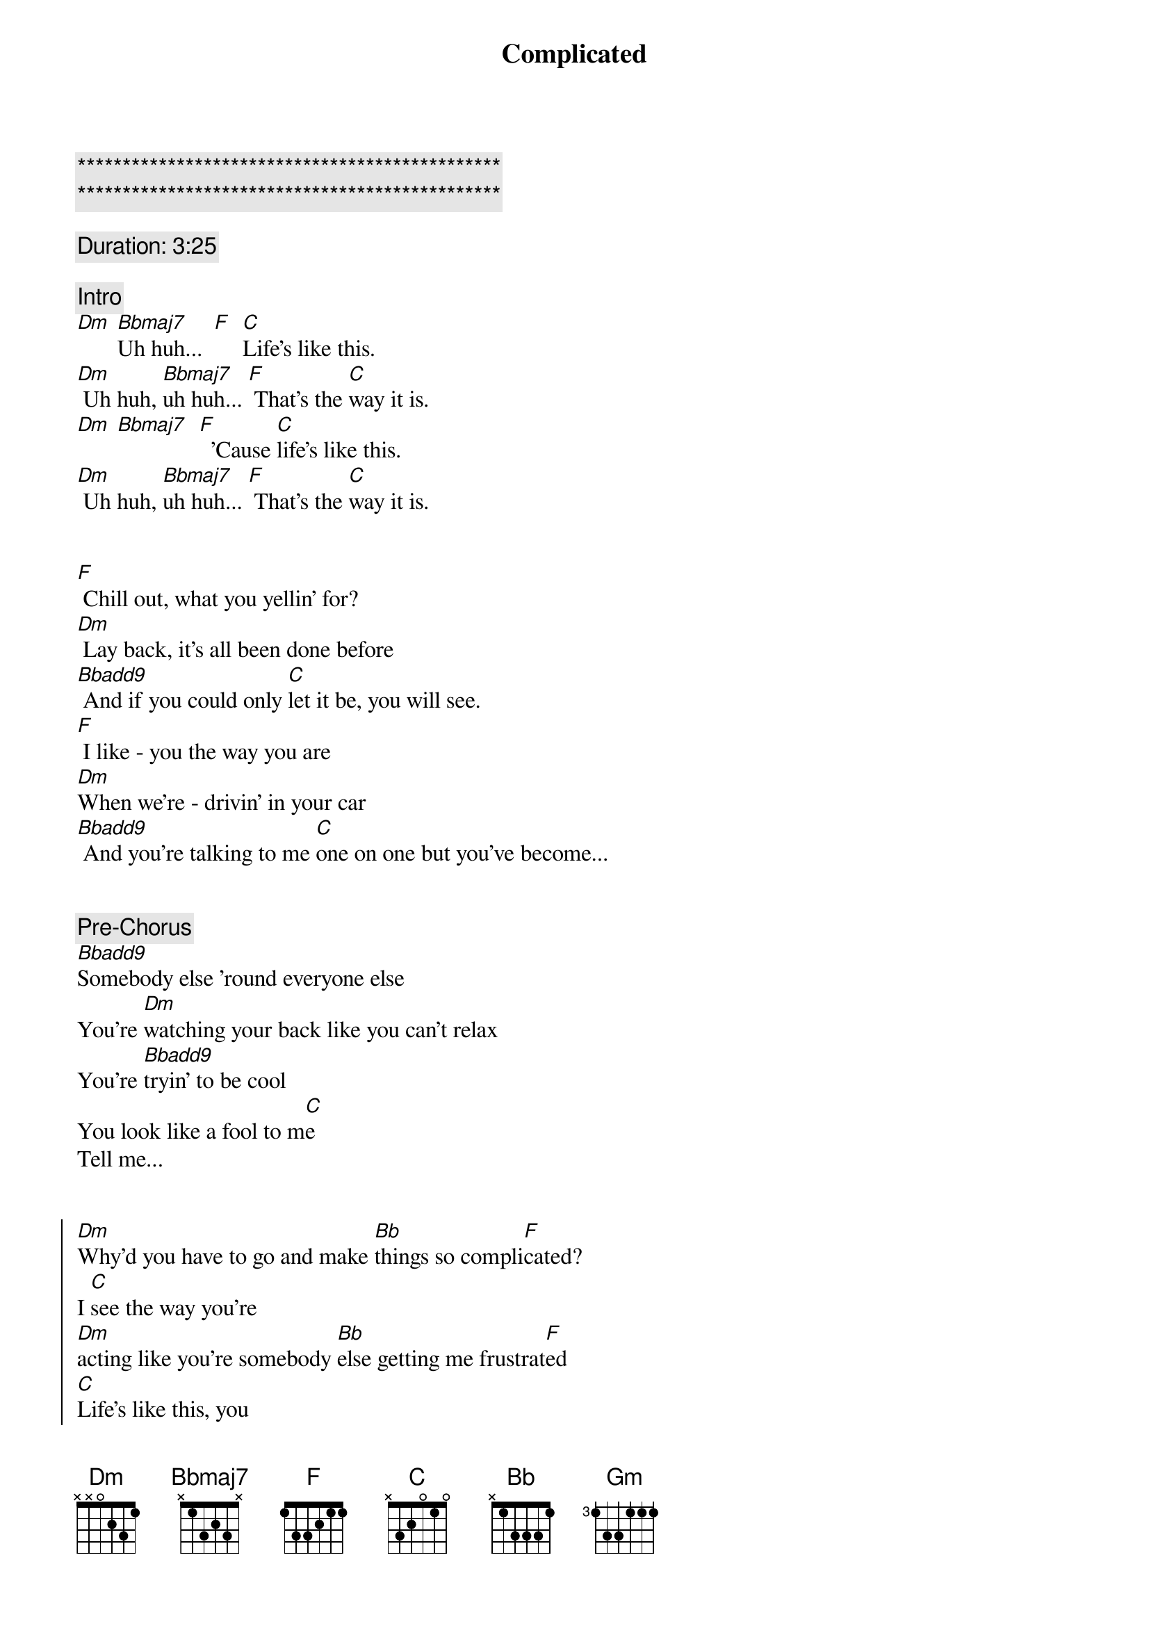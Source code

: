{title: Complicated}
{artist: Avril Lavigne}
{key: Dm}
{duration: 3:40}
{tempo: 78}

{c:***********************************************}
{c:***********************************************}

{comment: Duration: 3:25}

{comment: Intro}
[Dm] [Bbmaj7]Uh huh...  [F]  [C]Life's like this.
[Dm] Uh huh, [Bbmaj7]uh huh... [F] That's the [C]way it is.
[Dm] [Bbmaj7]  [F]  'Cause [C]life's like this.
[Dm] Uh huh, [Bbmaj7]uh huh... [F] That's the [C]way it is.


{start_of_verse}
[F] Chill out, what you yellin' for?
[Dm] Lay back, it's all been done before
[Bbadd9] And if you could only [C]let it be, you will see.
[F] I like - you the way you are
[Dm]When we're - drivin' in your car
[Bbadd9] And you're talking to me [C]one on one but you've become...
{end_of_verse}


{comment: Pre-Chorus}
[Bbadd9]Somebody else 'round everyone else
You're [Dm]watching your back like you can't relax
You're [Bbadd9]tryin' to be cool
You look like a fool to m[C]e
Tell me...


{start_of_chorus}
[Dm]Why'd you have to go and make [Bb]things so compli[F]cated?
I [C]see the way you're
[Dm]acting like you're somebody [Bb]else getting me frustrat[F]ed
[C]Life's like this, you
[Dm] You fall and you cra[Bb]wl and you break
And you ta[F]ke what you get and you tu[C]rn it into [Gm]honesty
And promise me I'm never gonna find you [Bb]fake it
No, no, [F]no..
{end_of_chorus}


{start_of_verse}
[F]You come - over unannounced
[Dm]Dressed up like you're somethin' else
[Bbadd9] Where you are ain't where it's [C]at you see. You're making me
[F]Laugh out - when you strike your pose
[Dm]Take off - all your preppy clothes
[Bbadd9] You know you're not fooling [C]anyone when you've become...
{end_of_verse}


{comment: Pre-Chorus}
[Bbadd9]Somebody else 'round everyone else
You're [Dm]watching your back like you can't relax
You're [Bbadd9]tryin' to be cool
You look like a fool to m[C]e
Tell me...


{start_of_chorus}
[Dm]Why'd you have to go and make [Bb]things so compli[F]cated?
I [C]see the way you're
[Dm]acting like you're somebody [Bb]else getting me frustrat[F]ed
[C]Life's like this, you
[Dm] You fall and you cra[Bb]wl and you break
And you ta[F]ke what you get and you tu[C]rn it into [Gm]honesty
And promise me I'm never gonna find you [Bb]fake it
No, no, [F]no..
{end_of_chorus}


{comment: Bridge}
[Dm]No, no, no... [Bbadd9]No, no, no... [C]No, no, no...


{start_of_verse}
[F] Chill out, what you yellin' for?
[Dm] Lay back, it's all been done before
[Bbadd9] And if you could only [C]let it be, you will see.
{end_of_verse}


{comment: Pre-Chorus}
[Bbadd9]Somebody else 'round everyone else
You're [Dm]watching your back like you can't relax
You're [Bbadd9]tryin' to be cool
You look like a fool to m[C]e
Tell me...


{start_of_chorus}
[Dm]Why'd you have to go and make [Bb]things so compli[F]cated?
I [C]see the way you're
[Dm]acting like you're somebody [Bb]else getting me frustrat[F]ed
[C]Life's like this, you
[Dm] You fall and you cra[Bb]wl and you break
And you ta[F]ke what you get and you tu[C]rn it into [Gm]honesty
And promise me I'm never gonna find you [Bb]fake it
No, no, [F]no..
{end_of_chorus}


{comment: Outro}
{start_of_chorus}
[Dm]Why'd you have to go and make [Bb]things so compli[F]cated?
I [C]see the way you're
[Dm]acting like you're somebody [Bb]else getting me frustrat[F]ed
[C]Life's like this, you
[Dm] You fall and you cra[Bb]wl and you break
And you ta[F]ke what you get and you tu[C]rn it into [Gm]honesty
And promise me I'm never gonna find you [Bb]fake it
No, no, [F]no..
{end_of_chorus}

